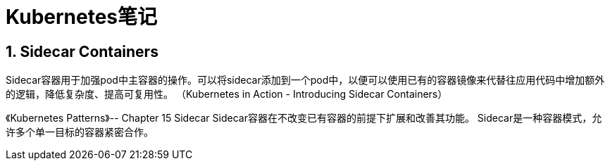 = Kubernetes笔记

== 1. Sidecar Containers

Sidecar容器用于加强pod中主容器的操作。可以将sidecar添加到一个pod中，以便可以使用已有的容器镜像来代替往应用代码中增加额外的逻辑，降低复杂度、提高可复用性。
（Kubernetes in Action - Introducing Sidecar Containers）

《Kubernetes Patterns》-- Chapter 15 Sidecar
Sidecar容器在不改变已有容器的前提下扩展和改善其功能。
Sidecar是一种容器模式，允许多个单一目标的容器紧密合作。

